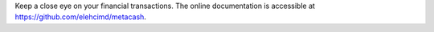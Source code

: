 Keep a close eye on your financial transactions.
The online documentation is accessible at https://github.com/elehcimd/metacash.

